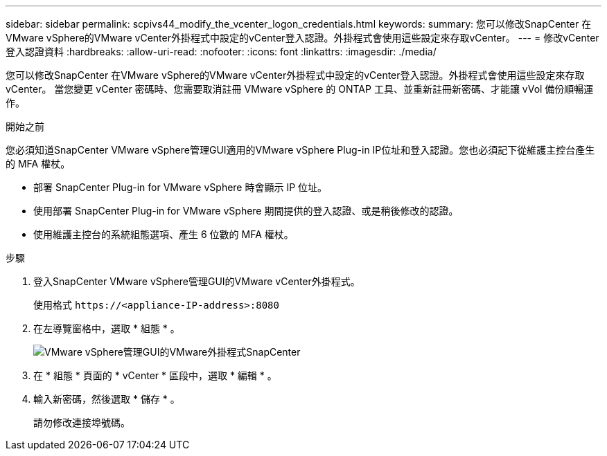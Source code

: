 ---
sidebar: sidebar 
permalink: scpivs44_modify_the_vcenter_logon_credentials.html 
keywords:  
summary: 您可以修改SnapCenter 在VMware vSphere的VMware vCenter外掛程式中設定的vCenter登入認證。外掛程式會使用這些設定來存取vCenter。 
---
= 修改vCenter登入認證資料
:hardbreaks:
:allow-uri-read: 
:nofooter: 
:icons: font
:linkattrs: 
:imagesdir: ./media/


[role="lead"]
您可以修改SnapCenter 在VMware vSphere的VMware vCenter外掛程式中設定的vCenter登入認證。外掛程式會使用這些設定來存取vCenter。
當您變更 vCenter 密碼時、您需要取消註冊 VMware vSphere 的 ONTAP 工具、並重新註冊新密碼、才能讓 vVol 備份順暢運作。

.開始之前
您必須知道SnapCenter VMware vSphere管理GUI適用的VMware vSphere Plug-in IP位址和登入認證。您也必須記下從維護主控台產生的 MFA 權杖。

* 部署 SnapCenter Plug-in for VMware vSphere 時會顯示 IP 位址。
* 使用部署 SnapCenter Plug-in for VMware vSphere 期間提供的登入認證、或是稍後修改的認證。
* 使用維護主控台的系統組態選項、產生 6 位數的 MFA 權杖。


.步驟
. 登入SnapCenter VMware vSphere管理GUI的VMware vCenter外掛程式。
+
使用格式 `\https://<appliance-IP-address>:8080`

. 在左導覽窗格中，選取 * 組態 * 。
+
image:scpivs44_image30.png["VMware vSphere管理GUI的VMware外掛程式SnapCenter"]

. 在 * 組態 * 頁面的 * vCenter * 區段中，選取 * 編輯 * 。
. 輸入新密碼，然後選取 * 儲存 * 。
+
請勿修改連接埠號碼。



